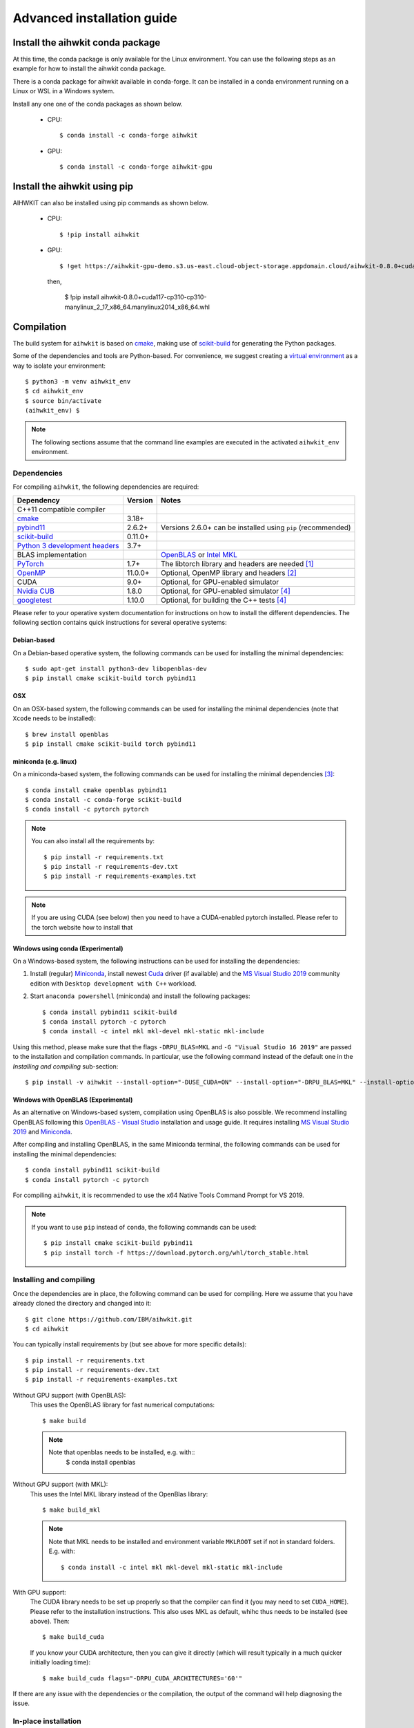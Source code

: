 Advanced installation guide
===========================

Install the aihwkit conda package
---------------------------------

At this time, the conda package is only available for the Linux environment. You can use the
following steps as an example for how to install the aihwkit conda package.

There is a conda package for aihwkit available in conda-forge. 
It can be  installed in a conda environment running on a Linux or WSL in a Windows system.  

Install any one one of the conda packages as shown below.

  - CPU::

    $ conda install -c conda-forge aihwkit

  - GPU::

    $ conda install -c conda-forge aihwkit-gpu

Install the aihwkit using pip
---------------------------------
AIHWKIT can also be installed using pip commands as shown below.

 - CPU::

    $ !pip install aihwkit

 - GPU::
    
    $ !get https://aihwkit-gpu-demo.s3.us-east.cloud-object-storage.appdomain.cloud/aihwkit-0.8.0+cuda117-cp310-cp310-manylinux_2_17_x86_64.manylinux2014_x86_64.whl 

   then,
    
    $ !pip install aihwkit-0.8.0+cuda117-cp310-cp310-manylinux_2_17_x86_64.manylinux2014_x86_64.whl

Compilation
-----------

The build system for ``aihwkit`` is based on `cmake`_, making use of
scikit-build_ for generating the Python packages.

Some of the dependencies and tools are Python-based. For convenience, we
suggest creating a `virtual environment`_ as a way to isolate your
environment::

    $ python3 -m venv aihwkit_env
    $ cd aihwkit_env
    $ source bin/activate
    (aihwkit_env) $

.. note::

    The following sections assume that the command line examples are executed
    in the activated ``aihwkit_env`` environment.

Dependencies
~~~~~~~~~~~~

For compiling ``aihwkit``, the following dependencies are required:

===============================  ========  ======
Dependency                       Version   Notes
===============================  ========  ======
C++11 compatible compiler
`cmake`_                         3.18+
`pybind11`_                      2.6.2+    Versions 2.6.0+ can be installed using ``pip`` (recommended)
`scikit-build`_                  0.11.0+
`Python 3 development headers`_  3.7+
BLAS implementation                        `OpenBLAS`_ or `Intel MKL`_
`PyTorch`_                       1.7+      The libtorch library and headers are needed [#f1]_
`OpenMP`_                        11.0.0+   Optional, OpenMP library and headers [#f2]_
CUDA                             9.0+      Optional, for GPU-enabled simulator
`Nvidia CUB`_                    1.8.0     Optional, for GPU-enabled simulator [#f4]_
`googletest`_                    1.10.0    Optional, for building the C++ tests [#f4]_
===============================  ========  ======

Please refer to your operative system documentation for instructions on how
to install the different dependencies. The following section contains quick
instructions for several operative systems:

Debian-based
""""""""""""

On a Debian-based operative system, the following commands can be used for
installing the minimal dependencies::

    $ sudo apt-get install python3-dev libopenblas-dev
    $ pip install cmake scikit-build torch pybind11

OSX
"""

On an OSX-based system, the following commands can be used for installing the
minimal dependencies (note that ``Xcode`` needs to be installed)::

    $ brew install openblas
    $ pip install cmake scikit-build torch pybind11

miniconda (e.g. linux)
""""""""""""""""""""""

On a miniconda-based system, the following commands can be used for installing
the minimal dependencies [#f3]_::

    $ conda install cmake openblas pybind11
    $ conda install -c conda-forge scikit-build
    $ conda install -c pytorch pytorch

.. note::
    You can also install all the requirements by::

        $ pip install -r requirements.txt
        $ pip install -r requirements-dev.txt
        $ pip install -r requirements-examples.txt

.. note::
    If you are using CUDA (see below) then you need to have a
    CUDA-enabled pytorch installed. Please refer to the torch website
    how to install that


Windows using conda (Experimental)
""""""""""""""""""""""""""""""""""

On a Windows-based system, the following instructions can be used for
installing the dependencies:

1. Install (regular) `Miniconda`_, install newest `Cuda`_ driver (if available)
   and the `MS Visual Studio 2019`_ community edition with ``Desktop development
   with C++`` workload.

2. Start ``anaconda powershell`` (miniconda) and install the following
   packages::

    $ conda install pybind11 scikit-build
    $ conda install pytorch -c pytorch
    $ conda install -c intel mkl mkl-devel mkl-static mkl-include

Using this method, please make sure that the flags ``-DRPU_BLAS=MKL`` and
``-G "Visual Studio 16 2019"`` are passed to the installation and compilation
commands. In particular, use the following command instead of the default one
in the `Installing and compiling` sub-section::

    $ pip install -v aihwkit --install-option="-DUSE_CUDA=ON" --install-option="-DRPU_BLAS=MKL" --install-option="-GVisual Studio 16 2019"

Windows with OpenBLAS (Experimental)
""""""""""""""""""""""""""""""""""""

As an alternative on Windows-based system, compilation using OpenBLAS is also
possible. We recommend installing OpenBLAS following this
`OpenBLAS - Visual Studio`_ installation and usage guide. It requires
installing `MS Visual Studio 2019`_ and `Miniconda`_.

After compiling and installing OpenBLAS, in the same Miniconda terminal, the
following commands can be used for installing the minimal dependencies::

    $ conda install pybind11 scikit-build
    $ conda install pytorch -c pytorch

For compiling ``aihwkit``, it is recommended to use the x64 Native Tools Command
Prompt for VS 2019.

.. note::

    If you want to use ``pip`` instead of ``conda``, the following commands can
    be used::

        $ pip install cmake scikit-build pybind11
        $ pip install torch -f https://download.pytorch.org/whl/torch_stable.html


Installing and compiling
~~~~~~~~~~~~~~~~~~~~~~~~

Once the dependencies are in place, the following command can be used for
compiling. Here we assume that you have already cloned the directory
and changed into it::

    $ git clone https://github.com/IBM/aihwkit.git
    $ cd aihwkit

You can typically install requirements by (but see above for more
specific details)::

    $ pip install -r requirements.txt
    $ pip install -r requirements-dev.txt
    $ pip install -r requirements-examples.txt


Without GPU support (with OpenBLAS):
  This uses the OpenBLAS library for fast numerical computations::

    $ make build

  .. note::

    Note that openblas needs to be installed, e.g. with::
        $ conda install openblas

Without GPU support (with MKL):
  This uses the Intel MKL library instead of the OpenBlas library::

    $ make build_mkl

  .. note::
     Note that MKL needs to be installed and environment variable
     ``MKLROOT`` set if not in standard folders. E.g. with::

         $ conda install -c intel mkl mkl-devel mkl-static mkl-include

With GPU support:
  The CUDA library needs to be set up properly so that the compiler
  can find it (you may need to set ``CUDA_HOME``). Please refer to the
  installation instructions. This also uses MKL
  as default, whihc thus needs to be installed (see above). Then::

      $ make build_cuda

  If you know your CUDA architecture, then you can give it directly
  (which will result typically in a much quicker initially loading time)::

      $ make build_cuda flags="-DRPU_CUDA_ARCHITECTURES='60'"


If there are any issue with the dependencies or the compilation, the output
of the command will help diagnosing the issue.

In-place installation
~~~~~~~~~~~~~~~~~~~~~

If you want install the library inside the cloned directory (see also
:doc:`developer_install`), it is more convenient for developers. For
that simply replace the above make commands with ``build_inplace``,
e.g.::

    $ make build_inplace_cuda

Here, you need to make sure that the ``PYTHONPATH`` is set to the ``src``
sub-directory of the ahwkit base directory, e.g. by (when being in the base directory)::

    $ export PYTHONPATH=`pwd`/src:$PYTHONPATH

CUDA-enabled docker image
~~~~~~~~~~~~~~~~~~~~~~~~~
As an alternative to a regular install, a CUDA-enabled docker image can also be
built using the ``CUDA.Dockerfile`` included in the repository.

In order to build the image, first identify the ``CUDA_ARCH`` for your GPU
using ` `nvidia-smi`` in your local machine::

    export CUDA_ARCH=$(nvidia-smi --query-gpu=compute_cap --format=csv | sed -n '2 p' | tr -d '.')
    echo $CUDA_ARCH

The image can be built via::

    docker build \
    --tag aihwkit:cuda \
    --build-arg USERNAME=${USER} \
    --build-arg USERID=(id -u $USER) \
    --build-arg GROUPID=(id -g $USER) \
    --build-arg CUDA_ARCH=${CUDA_ARCH} \
    --file CUDA.Dockerfile .

If building your image against a different CUDA version, please make sure to
update the ``CUDA_ARCH`` build argument accordingly.

.. note::

    Please note that the instructions on this page refer to installing as an
    end user. If you are planning to contribute to the project, an alternative
    setup and tips can be found at the :doc:`developer_install` section that
    is more tuned towards the needs of a development cycle.

.. [#f1] This library uses PyTorch as both a build dependency and a runtime
   dependency. Please ensure that your torch installation includes ``libtorch``
   and the development headers - they are included by default if installing
   torch from ``pip``.

.. [#f2] Support for the parts of the OpenMP 4.0+. Some compilers like LLVM or
   Clang do not support OpenMP. In case of you want to add shared memory
   processing support to the library using one of these compilers, you will
   need to install OpenMP library in your system.

.. [#f3] Please note that currently support for conda-based distributions is
   experimental, and further commands might be needed.

.. [#f4] Both ``Nvidia CUB`` and ``googletest`` are downloaded and compiled
   automatically during the build process. As a result, they do not need to be
   installed manually.

.. _virtual environment: https://docs.python.org/3/library/venv.html

.. _cmake: https://cmake.org/
.. _Nvidia CUB: https://github.com/NVlabs/cub
.. _pybind11: https://github.com/pybind/pybind11
.. _Python 3 development headers: https://www.python.org/downloads/
.. _OpenBLAS: https://www.openblas.net
.. _Intel MKL: https://software.intel.com/content/www/us/en/develop/tools/math-kernel-library.html
.. _scikit-build: https://github.com/scikit-build/scikit-build
.. _googletest: https://github.com/google/googletest
.. _PyTorch: https://pytorch.org
.. _OpenMP: https://openmp.llvm.org
.. _OpenBLAS - Visual Studio: https://github.com/xianyi/OpenBLAS/wiki/How-to-use-OpenBLAS-in-Microsoft-Visual-Studio
.. _MS Visual Studio 2019: https://visualstudio.microsoft.com/vs/
.. _Miniconda: https://docs.conda.io/en/latest/miniconda.html
.. _Cuda: https://developer.nvidia.com/cuda-toolkit
